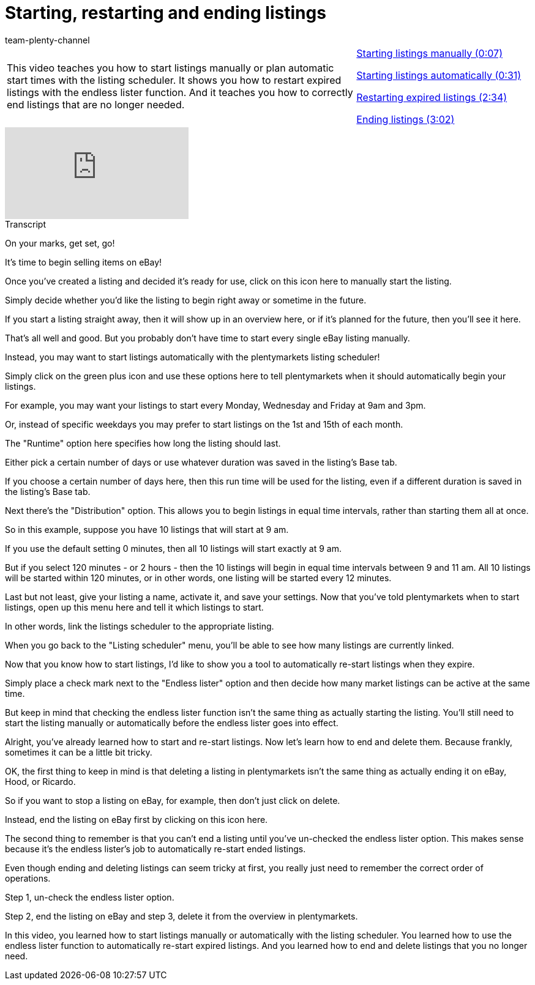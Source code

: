= Starting, restarting and ending listings
:page-index: false
:id: MJDBUF9
:author: team-plenty-channel

//tag::introduction[]
[cols="2, 1" grid=none]
|===
|This video teaches you how to start listings manually or plan automatic start times with the listing scheduler. It shows you how to restart expired listings with the endless lister function. And it teaches you how to correctly end listings that are no longer needed.
|xref:videos:start-listings-manually.adoc#video[Starting listings manually (0:07)]

xref:videos:start-listings-automatically.adoc#video[Starting listings automatically (0:31)]

xref:videos:start-listings-restart-expired-listings.adoc#video[Restarting expired listings (2:34)]

xref:videos:start-listings-end-listings.adoc#video[Ending listings (3:02)]

|===
//end::introduction[]

video::273288179[vimeo]

// tag::transcript[]
[.collapseBox]
.Transcript
--
On your marks, get set, go!

It's time to begin selling items on eBay!

Once you've created a listing and decided it's ready for use, click on this icon here to manually start the listing.

Simply decide whether you'd like the listing to begin right away or sometime in the future.

If you start a listing straight away, then it will show up in an overview here, or if it's planned for the future, then you'll see it here.

That's all well and good. But you probably don't have time to start every single eBay listing manually.

Instead, you may want to start listings automatically with the plentymarkets listing scheduler!

Simply click on the green plus icon and use these options here to tell plentymarkets when it should automatically begin your listings.

For example, you may want your listings to start every Monday, Wednesday and Friday at 9am and 3pm.

Or, instead of specific weekdays you may prefer to start listings on the 1st and 15th of each month.

The "Runtime" option here specifies how long the listing should last.

Either pick a certain number of days or use whatever duration was saved in the listing's Base tab.

If you choose a certain number of days here, then this run time will be used for the listing, even if a different duration is saved in the listing's Base tab.

Next there's the "Distribution" option. This allows you to begin listings in equal time intervals, rather than starting them all at once.

So in this example, suppose you have 10 listings that will start at 9 am.

If you use the default setting 0 minutes, then all 10 listings will start exactly at 9 am.

But if you select 120 minutes - or 2 hours - then the 10 listings will begin in equal time intervals between 9 and 11 am. All 10 listings will be started within 120 minutes, or in other words, one listing will be started every 12 minutes.

Last but not least, give your listing a name, activate it, and save your settings. Now that you've told plentymarkets when to start listings, open up this menu here and tell it which listings to start.

In other words, link the listings scheduler to the appropriate listing.

When you go back to the "Listing scheduler" menu, you'll be able to see how many listings are currently linked.

Now that you know how to start listings, I'd like to show you a tool to automatically re-start listings when they expire.

Simply place a check mark next to the "Endless lister" option and then decide how many market listings can be active at the same time.

But keep in mind that checking the endless lister function isn't the same thing as actually starting the listing. You'll still need to start the listing manually or automatically before the endless lister goes into effect.

Alright, you've already learned how to start and re-start listings. Now let's learn how to end and delete them. Because frankly, sometimes it can be a little bit tricky.

OK, the first thing to keep in mind is that deleting a listing in plentymarkets isn't the same thing as actually ending it on eBay, Hood, or Ricardo.

So if you want to stop a listing on eBay, for example, then don't just click on delete.

Instead, end the listing on eBay first by clicking on this icon here.

The second thing to remember is that you can't end a listing until you've un-checked the endless lister option. This makes sense because it's the endless lister's job to automatically re-start ended listings.

Even though ending and deleting listings can seem tricky at first, you really just need to remember the correct order of operations.

Step 1, un-check the endless lister option.

Step 2, end the listing on eBay and step 3, delete it from the overview in plentymarkets.

In this video, you learned how to start listings manually or automatically with the listing scheduler. You learned how to use the endless lister function to automatically re-start expired listings. And you learned how to end and delete listings that you no longer need.
--
//end::transcript[]
